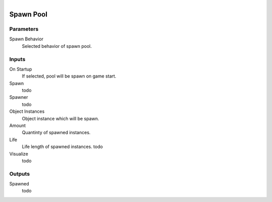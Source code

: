 .. figure:: /images/logic_nodes/objects/ln-spawn_pool.png
   :align: right
   :width: 215
   :alt: Spawn Pool Node

.. _ln-spawn_pool:

======================
Spawn Pool
======================

Parameters
++++++++++

Spawn Behavior
   Selected behavior of spawn pool.

Inputs
++++++

On Startup
   If selected, pool will be spawn on game start.

Spawn
   todo

Spawner
   todo

Object Instances
   Object instance which will be spawn.

Amount
   Quantinty of spawned instances.

Life
   Life length of spawned instances. todo

Visualize
   todo

Outputs
+++++++

Spawned
   todo
